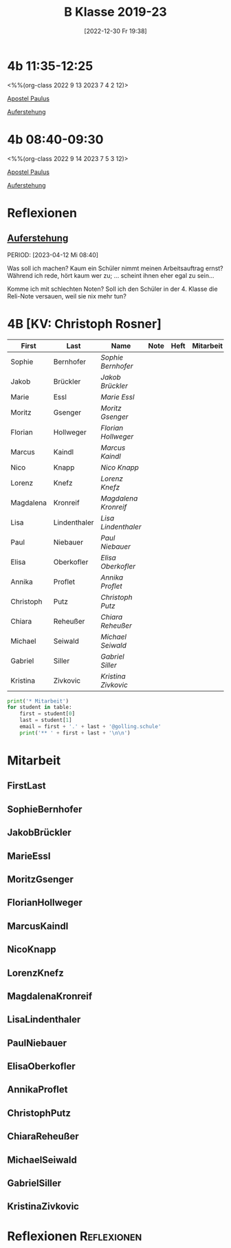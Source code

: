 #+title:      B Klasse 2019-23
#+date:       [2022-12-30 Fr 19:38]
#+filetags:   :4b:Project:
#+identifier: 20221230T193843
#+CATEGORY: golling

* 4b 11:35-12:25
<%%(org-class 2022 9 13 2023 7 4 2 12)>

[[denote:20221226T111248][Apostel Paulus]]

[[denote:20230403T101428][Auferstehung]]

* 4b 08:40-09:30
<%%(org-class 2022 9 14 2023 7 5 3 12)>

[[denote:20221226T111248][Apostel Paulus]]

[[denote:20230403T101428][Auferstehung]]



* Reflexionen

** [[denote:20230403T101428][Auferstehung]]
PERIOD: [2023-04-12 Mi 08:40]

Was soll ich machen? Kaum ein Schüler nimmt meinen Arbeitsauftrag ernst? Während ich rede, hört kaum wer zu; ... scheint ihnen eher egal zu sein...

Komme ich mit schlechten Noten? Soll ich den Schüler in der 4. Klasse die Reli-Note versauen, weil sie nix mehr tun?

* 4B [KV: Christoph Rosner]


#+Name: 2021-students
| First     | Last         | Name               | Note | Heft | Mitarbeit | LZK |
|-----------+--------------+--------------------+------+------+-----------+-----|
| Sophie    | Bernhofer    | [[SophieBernhofer][Sophie Bernhofer]]   |      |      |           |     |
| Jakob     | Brückler     | [[JakobBrückler][Jakob Brückler]]     |      |      |           |     |
| Marie     | Essl         | [[MarieEssl][Marie Essl]]         |      |      |           |     |
| Moritz    | Gsenger      | [[MoritzGsenger][Moritz Gsenger]]     |      |      |           |     |
| Florian   | Hollweger    | [[FlorianHollweger][Florian Hollweger]]  |      |      |           |     |
| Marcus    | Kaindl       | [[MarcusKaindl][Marcus Kaindl]]      |      |      |           |     |
| Nico      | Knapp        | [[NicoKnapp][Nico Knapp]]         |      |      |           |     |
| Lorenz    | Knefz        | [[LorenzKnefz][Lorenz Knefz]]       |      |      |           |     |
| Magdalena | Kronreif     | [[MagdalenaKronreif][Magdalena Kronreif]] |      |      |           |     |
| Lisa      | Lindenthaler | [[LisaLindenthaler][Lisa Lindenthaler]]  |      |      |           |     |
| Paul      | Niebauer     | [[PaulNiebauer][Paul Niebauer]]      |      |      |           |     |
| Elisa     | Oberkofler   | [[ElisaOberkofler][Elisa Oberkofler]]   |      |      |           |     |
| Annika    | Proflet      | [[AnnikaProflet][Annika Proflet]]     |      |      |           |     |
| Christoph | Putz         | [[ChristophPutz][Christoph Putz]]     |      |      |           |     |
| Chiara    | Reheußer     | [[ChiaraReheußer][Chiara Reheußer]]    |      |      |           |     |
| Michael   | Seiwald      | [[MichaelSeiwald][Michael Seiwald]]    |      |      |           |     |
| Gabriel   | Siller       | [[GabrielSiller][Gabriel Siller]]     |      |      |           |     |
| Kristina  | Zivkovic     | [[KristinaZivkovic][Kristina Zivkovic]]  |      |      |           |     |
|-----------+--------------+--------------------+------+------+-----------+-----|
#+TBLFM: $4=vmean($5..$>)
#+TBLFM: $3='(concat "[[" $1 $2 "][" $1 " " $2 "]]")
#+TBLFM: $4='(identity remote(2021-22-Mitarbeit,@@#$4))

#+BEGIN_SRC python :var table=2021-students :results output raw
print('* Mitarbeit')
for student in table:
    first = student[0]
    last = student[1]
    email = first + '.' + last + '@golling.schule'
    print('** ' + first + last + '\n\n')
#+END_SRC

#+RESULTS:
* Mitarbeit
** FirstLast


** SophieBernhofer


** JakobBrückler


** MarieEssl


** MoritzGsenger


** FlorianHollweger


** MarcusKaindl


** NicoKnapp


** LorenzKnefz


** MagdalenaKronreif


** LisaLindenthaler


** PaulNiebauer


** ElisaOberkofler


** AnnikaProflet


** ChristophPutz


** ChiaraReheußer


** MichaelSeiwald


** GabrielSiller


** KristinaZivkovic


* Reflexionen                                                   :Reflexionen:


